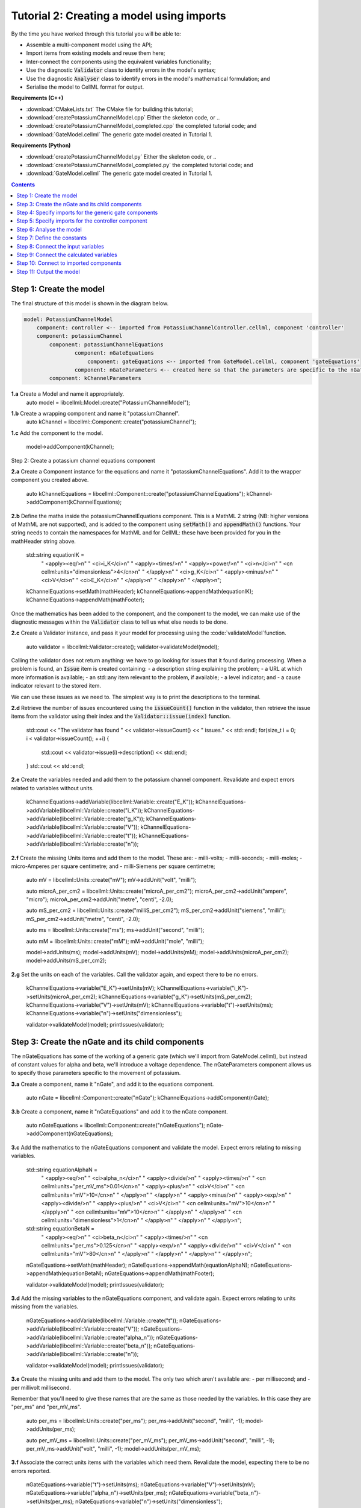 ..  _combine_createPotassiumChannelModel:

Tutorial 2: Creating a model using imports
==========================================

By the time you have worked through this tutorial you will be able to:

- Assemble a multi-component model using the API; 
- Import items from existing models and reuse them here;
- Inter-connect the components using the equivalent variables functionality;
- Use the diagnostic :code:`Validator` class to identify errors in the model's syntax; 
- Use the diagnostic :code:`Analyser` class to identify errors in the model's mathematical formulation; and
- Serialise the model to CellML format for output.

**Requirements (C++)**

- :download:`CMakeLists.txt` The CMake file for building this tutorial;
- :download:`createPotassiumChannelModel.cpp` Either the skeleton code, or ..
- :download:`createPotassiumChannelModel_completed.cpp` the completed tutorial code; and
- :download:`GateModel.cellml` The generic gate model created in Tutorial 1.

**Requirements (Python)**

- :download:`createPotassiumChannelModel.py` Either the skeleton code, or ..
- :download:`createPotassiumChannelModel_completed.py` the completed tutorial code; and
- :download:`GateModel.cellml` The generic gate model created in Tutorial 1.

.. contents:: Contents
    :local:

Step 1: Create the model
------------------------
The final structure of this model is shown in the diagram below.

.. code-block:: text

    model: PotassiumChannelModel
        component: controller <-- imported from PotassiumChannelController.cellml, component 'controller'
        component: potassiumChannel
            component: potassiumChannelEquations
                    component: nGateEquations
                        component: gateEquations <-- imported from GateModel.cellml, component 'gateEquations'
                    component: nGateParameters <-- created here so that the parameters are specific to the nGateEquations.
            component: kChannelParameters


.. container:: dothis

    **1.a** Create a Model and name it appropriately.
        auto model = libcellml::Model::create("PotassiumChannelModel");

.. container:: dothis

    **1.b** Create a wrapping component and name it "potassiumChannel".
        auto kChannel = libcellml::Component::create("potassiumChannel");

.. container:: dothis

    **1.c** Add the component to the model.

        model->addComponent(kChannel);

Step 2: Create a potassium channel equations component

.. container:: dothis

    **2.a** Create a Component instance for the equations and name it "potassiumChannelEquations".  
    Add it to the wrapper component you created above.

        auto kChannelEquations = libcellml::Component::create("potassiumChannelEquations");
        kChannel->addComponent(kChannelEquations);

.. container:: dothis

    **2.b** Define the maths inside the potassiumChannelEquations component.
    This is a MathML 2 string (NB: higher versions of MathML are not supported), and is added to the component using :code:`setMath()` and :code:`appendMath()` functions.
    Your string needs to contain the namespaces for MathML and for CellML: these have been provided for you in the mathHeader string above.

        std::string equationIK =
            "  <apply><eq/>\n"
            "    <ci>i_K</ci>\n"
            "    <apply><times/>\n"
            "       <apply><power/>\n"
            "           <ci>n</ci>\n"
            "           <cn cellml:units=\"dimensionless\">4</cn>\n"
            "       </apply>\n"
            "       <ci>g_K</ci>\n"
            "       <apply><minus/>\n"
            "           <ci>V</ci>\n"
            "           <ci>E_K</ci>\n"
            "       </apply>\n"
            "    </apply>\n"
            "  </apply>\n";

        kChannelEquations->setMath(mathHeader);
        kChannelEquations->appendMath(equationIK);
        kChannelEquations->appendMath(mathFooter);
        
Once the mathematics has been added to the component, and the component to the model, we can make use of the diagnostic messages within the :code:`Validator` class to tell us what else needs to be done.

.. container:: dothis

    **2.c** Create a Validator instance, and pass it your model for processing using the :code:`validateModel`function.

        auto validator = libcellml::Validator::create();
        validator->validateModel(model);

Calling the validator does not return anything: we have to go looking for issues that it found during processing.  
When a problem is found, an :code:`Issue` item is created containing:
- a description string explaining the problem;
- a URL at which more information is available;
- an std::any item relevant to the problem, if available;
- a level indicator; and
- a cause indicator relevant to the stored item.

We can use these issues as we need to.
The simplest way is to print the descriptions to the terminal.

.. container:: dothis

    **2.d** Retrieve the number of issues encountered using the :code:`issueCount()` function in the validator, then retrieve the issue items from the validator using their index and the :code:`Validator::issue(index)` function.

        std::cout << "The validator has found " << validator->issueCount() << " issues." << std::endl;
        for(size_t i = 0; i < validator->issueCount(); ++i) {
            std::cout << validator->issue(i)->description() << std::endl;
        }
        std::cout << std::endl;

.. container:: dothis

    **2.e** Create the variables needed and add them to the potassium channel component.
    Revalidate and expect errors related to variables without units.

        kChannelEquations->addVariable(libcellml::Variable::create("E_K"));
        kChannelEquations->addVariable(libcellml::Variable::create("i_K"));
        kChannelEquations->addVariable(libcellml::Variable::create("g_K"));
        kChannelEquations->addVariable(libcellml::Variable::create("V"));
        kChannelEquations->addVariable(libcellml::Variable::create("t"));
        kChannelEquations->addVariable(libcellml::Variable::create("n"));

.. container:: dothis

    **2.f** Create the missing Units items and add them to the model. These are:
    - milli-volts;
    - milli-seconds;
    - milli-moles;
    - micro-Amperes per square centimetre; and
    - milli-Siemens per square centimetre;

        auto mV = libcellml::Units::create("mV");
        mV->addUnit("volt", "milli");

        auto microA_per_cm2 = libcellml::Units::create("microA_per_cm2");
        microA_per_cm2->addUnit("ampere", "micro");
        microA_per_cm2->addUnit("metre", "centi", -2.0);

        auto mS_per_cm2 = libcellml::Units::create("milliS_per_cm2");
        mS_per_cm2->addUnit("siemens", "milli");
        mS_per_cm2->addUnit("metre", "centi", -2.0);

        auto ms = libcellml::Units::create("ms");
        ms->addUnit("second", "milli");

        auto mM = libcellml::Units::create("mM");
        mM->addUnit("mole", "milli");

        model->addUnits(ms);
        model->addUnits(mV);
        model->addUnits(mM);
        model->addUnits(microA_per_cm2);
        model->addUnits(mS_per_cm2);

.. container:: dothis

    **2.g** Set the units on each of the variables.  
    Call the validator again, and expect there to be no errors.

        kChannelEquations->variable("E_K")->setUnits(mV);
        kChannelEquations->variable("i_K")->setUnits(microA_per_cm2);
        kChannelEquations->variable("g_K")->setUnits(mS_per_cm2);
        kChannelEquations->variable("V")->setUnits(mV);
        kChannelEquations->variable("t")->setUnits(ms);
        kChannelEquations->variable("n")->setUnits("dimensionless");

        validator->validateModel(model);
        printIssues(validator);

Step 3: Create the nGate and its child components
-------------------------------------------------

The nGateEquations has some of the working of a generic gate (which we'll import from GateModel.cellml), but instead of constant values for alpha and beta, we'll introduce a voltage dependence.
The nGateParameters component allows us to specify those parameters specific to the movement of potassium.

.. container:: dothis

    **3.a** Create a component, name it "nGate", and add it to the equations component.

        auto nGate = libcellml::Component::create("nGate");
        kChannelEquations->addComponent(nGate);

.. container:: dothis

    **3.b** Create a component, name it "nGateEquations" and add it to the nGate component.

        auto nGateEquations = libcellml::Component::create("nGateEquations");
        nGate->addComponent(nGateEquations);

.. container:: dothis

    **3.c** Add the mathematics to the nGateEquations component and validate the model.
    Expect errors relating to missing variables.

        std::string equationAlphaN =
            "  <apply><eq/>\n"
            "    <ci>alpha_n</ci>\n"
            "    <apply><divide/>\n"
            "      <apply><times/>\n"
            "        <cn cellml:units=\"per_mV_ms\">0.01</cn>\n"
            "        <apply><plus/>\n"
            "          <ci>V</ci>\n"
            "          <cn cellml:units=\"mV\">10</cn>\n"
            "        </apply>\n" 
            "      </apply>\n" 
            "      <apply><minus/>\n"
            "        <apply><exp/>\n"
            "          <apply><divide/>\n"
            "            <apply><plus/>\n"
            "              <ci>V</ci>\n"
            "              <cn cellml:units=\"mV\">10</cn>\n"
            "            </apply>\n" 
            "            <cn cellml:units=\"mV\">10</cn>\n"
            "          </apply>\n" 
            "        </apply>\n" 
            "        <cn cellml:units=\"dimensionless\">1</cn>\n"
            "      </apply>\n" 
            "    </apply>\n" 
            "  </apply>\n"; 

        std::string equationBetaN =
            "  <apply><eq/>\n"
            "    <ci>beta_n</ci>\n"
            "    <apply><times/>\n"
            "      <cn cellml:units=\"per_ms\">0.125</cn>\n"
            "      <apply><exp/>\n"
            "        <apply><divide/>\n"
            "          <ci>V</ci>\n"
            "          <cn cellml:units=\"mV\">80</cn>\n"
            "        </apply>\n" 
            "      </apply>\n" 
            "    </apply>\n" 
            "  </apply>\n"; 

        nGateEquations->setMath(mathHeader);
        nGateEquations->appendMath(equationAlphaN);
        nGateEquations->appendMath(equationBetaN);
        nGateEquations->appendMath(mathFooter);
        
        validator->validateModel(model);
        printIssues(validator);

.. container:: dothis

    **3.d** Add the missing variables to the nGateEquations component, and validate again.
    Expect errors relating to units missing from the variables.

        nGateEquations->addVariable(libcellml::Variable::create("t"));
        nGateEquations->addVariable(libcellml::Variable::create("V"));
        nGateEquations->addVariable(libcellml::Variable::create("alpha_n"));
        nGateEquations->addVariable(libcellml::Variable::create("beta_n"));
        nGateEquations->addVariable(libcellml::Variable::create("n"));
        
        validator->validateModel(model);
        printIssues(validator);

.. container:: dothis

    **3.e** Create the missing units and add them to the model.
    The only two which aren't available are:
    - per millisecond; and 
    - per millivolt millisecond.

    Remember that you'll need to give these names that are the same as those needed by the  variables.
    In this case they are "per_ms" and "per_mV_ms".

        auto per_ms = libcellml::Units::create("per_ms");
        per_ms->addUnit("second", "milli", -1);
        model->addUnits(per_ms);

        auto per_mV_ms = libcellml::Units::create("per_mV_ms");
        per_mV_ms->addUnit("second", "milli", -1);
        per_mV_ms->addUnit("volt", "milli", -1);
        model->addUnits(per_mV_ms);

.. container:: dothis

    **3.f** Associate the correct units items with the variables which need them.
    Revalidate the model, expecting there to be no errors reported.

        nGateEquations->variable("t")->setUnits(ms);
        nGateEquations->variable("V")->setUnits(mV);
        nGateEquations->variable("alpha_n")->setUnits(per_ms);
        nGateEquations->variable("beta_n")->setUnits(per_ms);
        nGateEquations->variable("n")->setUnits("dimensionless");

        validator->validateModel(model);
        printIssues(validator);

Step 4: Specify imports for the generic gate components
-------------------------------------------------------
The generic gate model (in GateModel.cellml) has two components: 
    - "gateEquations" which solves an ODE for the gate status parameter, X; and
    - "gateParameters" which sets the values of alpha, beta, and initialises X.

We will import only the "gateEquations" component and set it to be a child of the nGateEquations component.
This means we can introduce the voltage dependence for the alpha and beta, and using a specified initial value for the gate's status.
Note that the variable "n" in the nGateEquations is equivalent to the generic gate's variable "X".

Imports require three things:
- A destination for the imported item. 
  This could be a :code:`Component` or :code:`Units` item.
- A model to import for the imported item from.
  This is stored in an :code:`ImportSource` item containing the URL of the model to read.
- The name of the item to import.
  This is called the "import reference" and is stored by the destination :code:`Component` or :code:`Units` item.

.. container:: dothis

    **4.a** Create an :code:`ImportSource` item and set its URL to be "GateModel.cellml".

        auto gateModelImportSource = libcellml::ImportSource::create();
        gateModelImportSource->setUrl("GateModel.cellml");

.. container:: dothis

    **4.b** Create a destination component for the imported gate component, and add this to the nGateEquations component. 

        auto importedGate = libcellml::Component::create("importedGate");
        nGateEquations->addComponent(importedGate);

.. container:: dothis

    **4.c** Set the import reference on the component you just created to be the nameof the component in the GateModel.cellml file that you want to use.
    In this example, it is "gateEquations".

        importedGate->setImportReference("gateEquations");

.. container:: dothis

    **4.d** Associate the import source with the component using the setImportSource function.
    Note that this step also makes the import source available to other items through the :code:`Model::importSource(index)` function.
    This way the same model file can be used as a source for more than one item.

        importedGate->setImportSource(gateModelImportSource);

Note that we are deliberately not importing the parameters component in the GateModel.cellml file, since we will be setting our own values of its variables.

.. container:: dothis

    **4.e** Validate the model and confirm that there are no issues.

        validator->validateModel(model);
        printIssues(validator);

Step 5: Specify imports for the controller component
----------------------------------------------------
Repeat Step 4 to import a controller component.
This should be at the top of the encapsulation hierarchy, and should import the component named "controller" from the file "PotassiumChannelController.cellml".

.. container:: dothis

    **5.a** Repeat steps 4.a-d for the controller component.
    Put it at the top level of the encapsulation hierarchy.

        auto controllerImportSource = libcellml::ImportSource::create();
        controllerImportSource->setUrl("PotassiumChannelController.cellml");

        auto controller = libcellml::Component::create("controller");
        controller->setImportReference("controller");
        controller->setImportSource(controllerImportSource);
        model->addComponent(controller);

.. container:: dothis

    **5.b** Validate the model and confirm that there are no issues.

        validator->validateModel(model);
        printIssues(validator)

At this point we've defined the equations that govern the potassium channel's operation.
We've also confirmed that the CellML representation of these equations is valid (using the :code:`Validator`); now we need to check that it's also solvable (using the :code:`Analyser`).
        
Step 6: Analyse the model
-------------------------
We will introduce the :code:`Analyser` class here so that its use as a debugging  tool can be demonstrated.
Of course, we know ahead of time that there is still a lot of connections to be created between the components, but the analyser can help us to find them.

.. container:: nb 

    **A reminder:** We're aiming for a potassium channel component which can accept two external parameters - time, t (ms) and voltage, V (mV) - and use them to calculate a potassium current, i_K (microA_per_cm2). 
    A utility function :code:`printModel(Model, bool)` has been provided to help you to see what's going  on inside your model.
    Setting the second optional parameter to :code:`true` will also print the MathML content.

.. container:: dothis

    **6.a** Create an :code:`Analyser` item and pass it the model for checking using its :code:`analyseModel` function.

        auto analyser = libcellml::Analyser::create();
        analyser->analyseModel(model);

The analyser is similar to the :code:`Validator` class and keeps a record of issues it encounters.

.. container:: dothis

    **6.b** Retrieve the analyser's issues and print them to the terminal, just as you've done for the validator.
    Expect messages related to un-computed variables.

        printIssues(analyser);

Even though all of the messages we see are "variable not calculated" errors, we can divide them into different categories:
- those variables which are constants whose value has not been set yet;
- those variables whose calculation depends on as-yet un-calculated variables;
- those variables which need to be connected to where their calculation happens; and
- those variables which aren't present in any equation.


Step 7: Define the constants
----------------------------
As we work through the next few steps we'll be defining and connecting all of the components and variables together.First we'll define the variables which will have a constant value in the simulation.

.. container:: dothis

    **7.a** Use the :code:`printModel()` function to show your current model contents.
    This should show that we hve currently got variables only in the nGateEquations and potassiumChannelEquations components.
    These need to have sibling parameters components created to hold any hard-coded values or initial conditions that are required.

         printModel(model, true);

Create parameters siblings components for the equations components, and add the variables that they will require.
These are:
- potassium channel parameters
    - ??, E_K (-85)
    - conductance, g_K (??)
- nGate parameters
    - initial value for n (dimensionless)
You can either do this by creating the variables from scratch (as in Step 3.d) but because these are intended to be duplicates of existing variables, but in another component, we can simply add a cloned variable to the parameters component.

.. container:: dothis

    **7.b** Create parameters components for the equations components, and add cloned versions of ny variables which need to be given a value into the new parameters components.

        auto kChannelParameters = libcellml::Component::create("potassiumChannelParameters");
        kChannel->addComponent(kChannelParameters);
        kChannelParameters->addVariable(kChannelEquations->variable("E_K")->clone());
        kChannelParameters->addVariable(kChannelEquations->variable("g_K")->clone());
         kChannelParameters->addVariable(kChannelEquations->variable("n")->clone());

        auto nGateParameters = libcellml::Component::create("nGateParameters");
        nGate->addComponent(nGateParameters);
        nGateParameters->addVariable(nGateEquations->variable("n")->clone());

.. container:: dothis

    **7.c** In order for other encapsulating components to access these variables, they also need to have intermediate variables in the nGate or potassium channel components too.
    This is only true of variables that you want to be available to the outside.
    In this example, we need to add the variable "n" to the nGate in order that its parent (the potassium channel equations) can access it.

        nGate->addVariable(nGateEquations->variable("n")->clone());

.. container:: dothis

    **7.d** Create variable connections between these variables and their counterparts in the equations components.  Validate, expecting errors related to missing or incorrect interface types.

        libcellml::Variable::addEquivalence(kChannelParameters->variable("E_K"), kChannelEquations->variable("E_K"));
        libcellml::Variable::addEquivalence(kChannelParameters->variable("g_K"), kChannelEquations->variable("g_K"));
        libcellml::Variable::addEquivalence(nGate->variable("n"), nGateEquations->variable("n"));

        validator->validateModel(model);
        printIssues(validator);

.. container:: dothis

    **7.e** Set the required interface types as listed by the validator.
    This can be done individually using the :code:`Variable::setInterfaceType()` function, or automatically using the :code:`Model::fixVariableInterfaces()` function.
    Validate again, expecting no validation errors.

        model->fixVariableInterfaces();

        validator->validateModel(model);
        printIssues(validator);
        
If we were to analyse the model again now we would we still have the same set of errors as earlier as we haven't given a value to any of our parameters.
These values should be:

- Potassium channel parameters:
    - E_K = -85 [mV]
    - g_K = 36 [milliS_per_cm2]
- nGate parameters:
    - n = 0.325 []

.. container:: dothis

    **7.f** Use the :code:`Variable::setInitialValue()` function to set these parameter values.
    Analyse the model again, expecting that the calculation errors related to these constants have been solved.

        kChannelParameters->variable("E_K")->setInitialValue(-85);
        kChannelParameters->variable("g_K")->setInitialValue(36);
        nGateParameters->variable("n")->setInitialValue(0.325);

        analyser->analyseModel(model);
        printIssues(analyser);

Step 8: Connect the input variables
-----------------------------------
Looking at the variables listed in the issues above we can see that some of our "external" or "input" variables are listed more than once.
These are the voltage, V, and time, t.
Time is needed in every equations component, including the imported gate component.
Voltage is needed by the potassium channel and nGate equations components.

.. container:: dothis

    **8.a** Print the model to the terminal and notice the components which contain V and t variables.  
        printModel(model);

Connections between the variables in any two components are only possible when those components are in a sibling-sibling or parent-child relationship.
We can see from the printed structure that the top-level potassium channel component doesn't have any variables, and neither does the nGate component.
We'll need to create intermediate variables in those components to allow connections to be made through them.  

.. container:: dothis

    **8.b** Create dummy variables for time and voltage using the cloning technique described in Step 7.b, and add a clone to each appropriate component.

        kChannel->addVariable(kChannelEquations->variable("t")->clone());
        kChannel->addVariable(kChannelEquations->variable("V")->clone());
        nGate->addVariable(kChannelEquations->variable("t")->clone());
        nGate->addVariable(kChannelEquations->variable("V")->clone());
        kChannelParameters->addVariable(kChannelEquations->variable("V")->clone());

.. container:: dothis

    **8.c** Connect these variables to their counterparts as needed.

        libcellml::Variable::addEquivalence(nGate->variable("t"), nGateEquations->variable("t"));
        libcellml::Variable::addEquivalence(nGate->variable("V"), nGateEquations->variable("V"));
        libcellml::Variable::addEquivalence(nGate->variable("t"), kChannelEquations->variable("t"));
        libcellml::Variable::addEquivalence(nGate->variable("V"), kChannelEquations->variable("V"));
        libcellml::Variable::addEquivalence(kChannel->variable("t"), kChannelEquations->variable("t"));
        libcellml::Variable::addEquivalence(kChannel->variable("V"), kChannelEquations->variable("V"));
        libcellml::Variable::addEquivalence(kChannelParameters->variable("V"), kChannelEquations->variable("V"));

.. container:: dothis

    **8.d** Fix the variable interfaces and validate the model, expecting no errors.

        model->fixVariableInterfaces();

        validator->validateModel(model);
        printIssues(validator);

.. container:: dothis

    **8.e** Analyse the model and expect that errors related to voltage and time now occur only in the top-level potassium channel component.
    Because this needs to be connected to the imported controller component, they'll be addressed later in Step 10.

        analyser->analyseModel(model);
        printIssues(analyser);

Step 9: Connect the calculated variables
----------------------------------------
Now we need to make sure that all of the calculated variables can move through the model properly.
In this example, the only calculated variable is n, the gate status.
This is calculated by solving the ODE in the nGate equations component, but needs to be initialised by the nGate parameters component, and its value passed back to the potassium channel equations component. 

.. container:: dothis

    **9.a** Make the required variable connections as described above.

        libcellml::Variable::addEquivalence(nGateParameters->variable("n"), nGateEquations->variable("n"));
        libcellml::Variable::addEquivalence(kChannelEquations->variable("n"), nGate->variable("n"));
        libcellml::Variable::addEquivalence(nGate->variable("n"), nGateEquations->variable("n"));

.. container:: dothis

    **9.b** Fix the variable interfaces for the model, and validate, expecting no errors.

        model->fixVariableInterfaces();

        validator->validateModel(model);
        printIssues(validator);

.. container:: dothis

    **9.c** Analyse the model, expecting that the errors related to the n variable have been resolved.

        analyser->analyseModel(model);
        printIssues(analyser);


Step 10: Connect to imported components
---------------------------------------
At this point, we have made all the connections we can between existing variables and components.
(You can verify this for yourself by printing your model to the terminal again if you like.) 
Now the problem we have is that we need to connect to variables inside imported components, but these don't exist in our model yet: the import sources that we created in Steps 4 and 5 are simply a recipe; they don't actually create anything here.

        printModel(model);

In order to connect to variables in imported components, we can create dummy variables inside them.
These will be overwritten when the imports are resolved and the model flattened, at which time the imported variables will replace the dummy ones.
As with other steps, we have a choice here.
We can manually create variables or clone existing ones into the destination components we have already created; or we can make use of the :code:`Importer` class to help us manage these.
We're going to do the latter now.

.. container:: dothis

    **10.a** Create an :code:`Importer` item.

        auto importer = libcellml::Importer::create();

Resolving the imports in a model triggers the importer to go searching for all of the information required by this model's imports, even through multiple generations of import layers.
It also instantiates each of those requirements into its own library.
You could use the :code:`Model::hasUnresolvedImports()` function to test whether the operation was successful or not; expecting it to be true before resolution, and false afterwards.

.. container:: dothis

    **10.b** Pass the model and the path to the GateModel.cellml file into the :code:`Importer::resolveImports` function. 

        importer->resolveImports(model, "");

The Importer class contains a logger (just like the Validator), so needs to be checked for issues.

.. container:: dothis

    **10.c** Check for issues and print any found to the terminal - we do not expect any at this stage.

        printIssues(importer);

The models which have the source components that we wanted to reuse from the GateModel.cellml and PotassiumChannelController.cellml files are now available to us in two ways:
- through the :code:`model()` function of the destination component's :code:`ImportSource` item; or
- as an item in the importer's library.  
  The library items can be retrieved either by index or by key, where the key is the name of the file that was resolved.

.. container:: dothis

    **10.d** Iterate through the items in the library (:code:`Importer::libraryCount()` will give you the total), and print its keys to the terminal.
    The keys can be retrieved as a string from the :code:`Importer::key(index)` function.  
    This should contain one model.

        std::cout << "The importer has " << importer->libraryCount() << " models in the library." << std::endl;
        for(size_t i = 0; i < importer->libraryCount(); ++i) {
            std::cout << " library("<<i<<") = " << importer->key(i) << std::endl;
        }
        std::cout << std::endl;

.. container:: dothis

    **10.e** We can simply use a clone of the imported components to define dummy variables in the destination component.
    Create dummy components from the resolved imported components.
    You can get these from the library or from the import source's model (or one of each, to prove to yourself that it works either way!).

        auto dummyGate = importedGate->importSource()->model()->component(importedGate->importReference())->clone();
        auto dummyController = importer->library("PotassiumChannelController.cellml")->component(controller->importReference())->clone();

.. container:: gotcha

    **GOTCHA:** Note that when an item is added to a new parent, it is automatically removed from its original parent.  
    Iterating through a set of children is best done in descending index order or using a while loop so that child items are not skipped as the indices change.

.. container:: dothis

    **10.f** Iterate through the variables in each dummy component, and add a clone of each variable to the destination component.     
               
        while(dummyGate->variableCount()) {
            importedGate->addVariable(dummyGate->variable(0));
        }
        while(dummyController->variableCount()) {
            controller->addVariable(dummyController->variable(0));
        }

.. container:: dothis

    **10.g** Connect all the variables in the nGate equations component to the dummy variables in the imported gate component.
    These connections should be:
    - (nGate equations component : imported gate component)
        - n : X
        - alpha_n : alpha_X
        - beta_n : beta_X
        - t : t
    Repeat for the controller component and the potassium channel component.
    Fix the variable interfaces and validate the model, expecting there to be no errors.

        libcellml::Variable::addEquivalence(nGateEquations->variable("n"), importedGate->variable("X"));
        libcellml::Variable::addEquivalence(nGateEquations->variable("alpha_n"), importedGate->variable("alpha_X"));
        libcellml::Variable::addEquivalence(nGateEquations->variable("beta_n"), importedGate->variable("beta_X"));
        libcellml::Variable::addEquivalence(nGateEquations->variable("t"), importedGate->variable("t"));
        libcellml::Variable::addEquivalence(controller->variable("t"), kChannel->variable("t"));
        libcellml::Variable::addEquivalence(controller->variable("V"), kChannel->variable("V"));

.. container:: dothis

    **10.h** Make sure that the output variable from this component - the potassium current - is available at the top level, and with a public and private interface.
    You'll need to create a dummy variable in the potassium channel component and link it appropriately.

        kChannel->addVariable(kChannelEquations->variable("i_K")->clone());
        kChannel->variable("i_K")->setInterfaceType("public_and_private");
        libcellml::Variable::addEquivalence(kChannelEquations->variable("i_K"), kChannel->variable("i_K"));

        model->fixVariableInterfaces();

        validator->validateModel(model);
        printIssues(validator);

The :code:`Analyser` class can only operate on a flat (ie: import-free) model.
In order to do the final check before serialising our model for output, we will use the importer to create a flattened version of the model to submit for analysis.

.. container:: dothis

    **10.i** Create a flat version of the model and submit it for analysis.  Print the errors

        auto flatModel = importer->flattenModel(model);
        analyser->analyseModel(flatModel);
        printIssues(analyser);

.. container:: nb

    Note that at this point an analysis of the unflattened model will still show errors, but that's totally fine.

Step 11: Output the model
-------------------------

.. container:: dothis

    **11.a** Create a :code:`Printer` instance and use it to serialise the model.
    This creates a string containing the CellML-formatted version of the model.
    Write this to a file called "PotassiumChannelModel.cellml".

        auto printer = libcellml::Printer::create();
        std::ofstream outFile("PotassiumChannelModel.cellml");
        outFile << printer->printModel(model);
        outFile.close();
